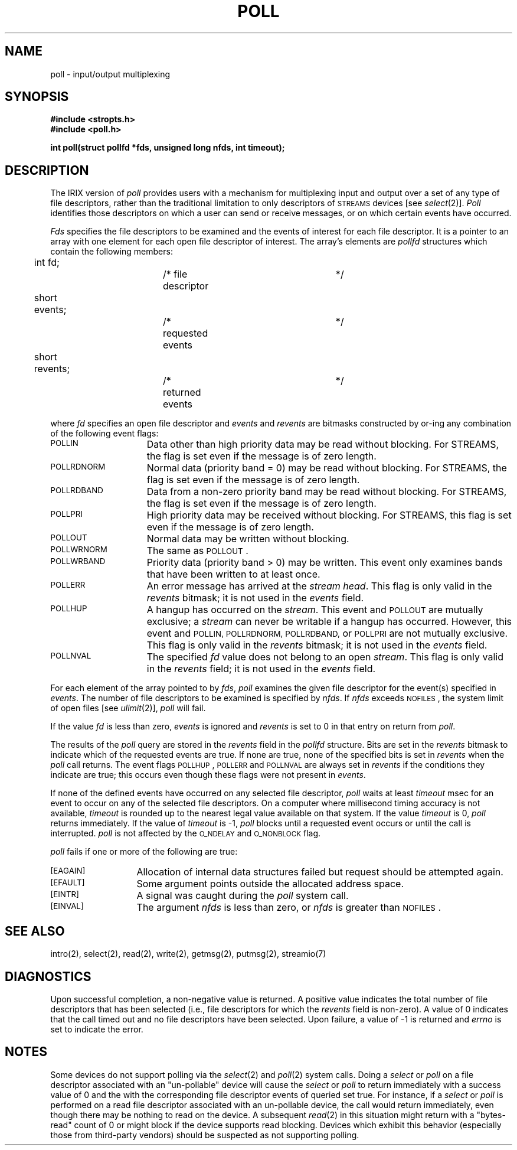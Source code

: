 '\"macro stdmacro
.if n .pH g2.poll @(#)poll	30.9 of 3/24/86
.TH POLL 2
.SH NAME
poll \- input/output multiplexing
.SH SYNOPSIS
.B #include <stropts.h>
.br
.B #include <poll.h>
.sp
.B "int poll(struct pollfd *fds, unsigned long nfds, int timeout);"
.SH DESCRIPTION
The IRIX version of
.I poll
provides users with a mechanism for multiplexing input and output
over a set of any type of file descriptors, rather than the traditional
limitation to only descriptors of \s-1STREAMS\s0 devices [see \f2select\f1(2)].
\f2Poll\f1 identifies those descriptors on which a user can send or
receive messages, or on which certain events have occurred.
.P
\f2Fds\f1 specifies the file descriptors to be examined and the 
events of interest for each file descriptor.
It is a pointer to an array with one element for each
open file descriptor of interest.
The array's elements are \f2pollfd\f1 structures which contain
the following members:
.PP
.if n	int fd;			/* file descriptor	*/
.if t	int fd;			/* file descriptor		*/
.br
	short events;		/* requested events	*/
.br
.if n	short revents;		/* returned events	*/
.if t	short revents;		/* returned events		*/
.PP
where \f2fd\f1 specifies an open file descriptor and
\f2events\f1 and \f2revents\f1 are bitmasks constructed by or-ing
any combination of the following event flags:
.TP 15
.SM
POLLIN
Data other than high priority data may be read without blocking.
For STREAMS, the flag is set even if the message is of zero  length.
.TP
.SM
POLLRDNORM
Normal data (priority band = 0) may be read without blocking.
For STREAMS, the flag is set even if the message is of zero  length.
.TP
.SM
POLLRDBAND
Data from a non-zero priority band may be read without blocking.
For STREAMS, the flag is set even if the message is of zero  length.
.TP
.SM
POLLPRI
High priority data may be received without blocking.
For STREAMS, this flag is set even if the message is of zero length.
.TP
.SM
POLLOUT
Normal data may be written without blocking.
.TP
.SM
POLLWRNORM
The same as \s-1POLLOUT\s+1.
.TP
.SM
POLLWRBAND
Priority data (priority band > 0) may be written. This event only
examines bands that have been written to at least once.
.TP
.SM
POLLERR
An error message has arrived at the \f2stream head\f1.
This flag is only valid in the \f2revents\f1 bitmask;
it is not used in the \f2events\f1 field.
.TP
.SM
POLLHUP
A hangup has occurred on the \f2stream\f1.
This event and \s-1POLLOUT\s+1 are mutually exclusive;
a \f2stream\f1 can never be writable if a hangup has occurred.
However, this event and \s-1POLLIN, POLLRDNORM, POLLRDBAND,\s+1 
or \s-1POLLPRI\s+1 are not mutually exclusive.
This flag is only valid in the \f2revents\f1 bitmask;
it is not used in the \f2events\f1 field.
.br
.ne 5
.TP
.SM
POLLNVAL
The specified \f2fd\f1 value does not belong to an open \f2stream\f1.
This flag is only valid in the \f2revents\f1 field;
it is not used in the \f2events\f1 field.
.PP
For each element of the array pointed to by \f2fds\f1,
\f2poll\f1 examines the given file descriptor for the
event(s) specified in \f2events\f1.
The number of file descriptors to be examined is specified by \f2nfds\f1.
If \f2nfds\f1 exceeds \s-1NOFILES\s0, the system limit of open files [see \f2ulimit\f1(2)],
\f2poll\f1 will fail.
.PP
If the value
.I fd
is less than zero,
.I events
is ignored and
.I revents
is set to 0 in that entry on return from
.IR poll .
.P
The results of the \f2poll\f1 query are stored in the
\f2revents\f1 field in the \f2pollfd\f1 structure.
Bits are set in the \f2revents\f1 bitmask to indicate
which of the requested events are true.
If none are true, none of the specified bits is
set in \f2revents\f1 when the \f2poll\f1 call returns.
The event flags \s-1POLLHUP\s+1, \s-1POLLERR\s+1 and \s-1POLLNVAL\s+1 are always set in
\f2revents\f1 if the conditions they indicate are true; this
occurs even though these flags were not present in \f2events\f1.
.P
If none of the defined events have occurred on any selected file descriptor,
\f2poll\f1 waits at least \f2timeout\f1 msec for an event to occur
on any of the selected file descriptors.
On a computer where millisecond timing accuracy is not available,
\f2timeout\f1 is rounded up to the nearest legal value available
on that system.
If the value \f2timeout\f1 is 0, \f2poll\f1 returns immediately.
If the value of \f2timeout\f1 is -1,
\f2poll\f1 blocks until a requested event occurs or
until the call is interrupted.
\f2poll\f1 is not affected by the \s-1O_NDELAY\s+1 and
\s-1O_NONBLOCK\s+1 flag.
.P
.I poll
fails if one or more of the following are true:
.TP 13
.SM
\%[EAGAIN]
Allocation of internal data structures failed but request should
be attempted again.
.TP
.SM
\%[EFAULT]
Some argument points outside the allocated address space.
.TP
.SM
\%[EINTR]
A signal was caught during the \f2poll\f1 system call.
.TP
.SM
\%[EINVAL]
The argument \f2nfds\f1 is less than zero, or \f2nfds\f1 is greater
than \s-1NOFILES\s0.
.SH "SEE ALSO"
intro(2), select(2), read(2), write(2), getmsg(2), putmsg(2),
streamio(7)
.SH DIAGNOSTICS
Upon successful completion,
a non-negative value is returned.
A positive value indicates the total number of file descriptors
that has been selected
(i.e., file descriptors for which the \f2revents\f1 field is
non-zero).
A value of 0 indicates that
the call timed out and no file descriptors have been selected.
Upon failure, a value of -1 is returned and 
.I errno
is set to indicate the error.
.Ee
.* '\".so /pubs/tools/origin.att
.SH NOTES
Some devices do not support polling via the
.IR select (2)
and
.IR poll (2)
system calls.  Doing a
.I select
or
.I poll
on a file descriptor associated with an "un-pollable" device will cause the
.I select
or
.I poll
to return immediately with a success value of 0 and the with the
corresponding file descriptor events of queried set true.  For instance, if
a
.I select
or
.I poll
is performed on a read file descriptor associated with an un-pollable
device, the call would return immediately, even though there may be nothing
to read on the device.  A subsequent
.IR read (2)
in this situation might return with a "bytes-read" count of 0 or might block
if the device supports read blocking.  Devices which exhibit this behavior
(especially those from third-party vendors) should be suspected as not
supporting polling.
